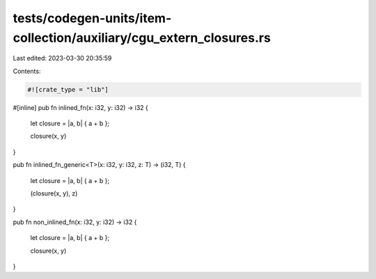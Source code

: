 tests/codegen-units/item-collection/auxiliary/cgu_extern_closures.rs
====================================================================

Last edited: 2023-03-30 20:35:59

Contents:

.. code-block:: rs

    #![crate_type = "lib"]

#[inline]
pub fn inlined_fn(x: i32, y: i32) -> i32 {

    let closure = |a, b| { a + b };

    closure(x, y)
}

pub fn inlined_fn_generic<T>(x: i32, y: i32, z: T) -> (i32, T) {

    let closure = |a, b| { a + b };

    (closure(x, y), z)
}

pub fn non_inlined_fn(x: i32, y: i32) -> i32 {

    let closure = |a, b| { a + b };

    closure(x, y)
}


